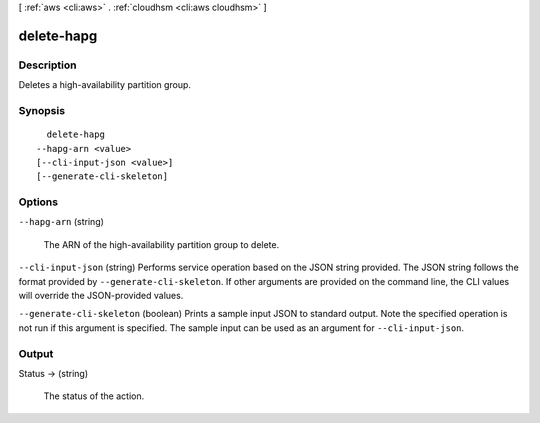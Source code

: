 [ :ref:`aws <cli:aws>` . :ref:`cloudhsm <cli:aws cloudhsm>` ]

.. _cli:aws cloudhsm delete-hapg:


***********
delete-hapg
***********



===========
Description
===========



Deletes a high-availability partition group.



========
Synopsis
========

::

    delete-hapg
  --hapg-arn <value>
  [--cli-input-json <value>]
  [--generate-cli-skeleton]




=======
Options
=======

``--hapg-arn`` (string)


  The ARN of the high-availability partition group to delete.

  

``--cli-input-json`` (string)
Performs service operation based on the JSON string provided. The JSON string follows the format provided by ``--generate-cli-skeleton``. If other arguments are provided on the command line, the CLI values will override the JSON-provided values.

``--generate-cli-skeleton`` (boolean)
Prints a sample input JSON to standard output. Note the specified operation is not run if this argument is specified. The sample input can be used as an argument for ``--cli-input-json``.



======
Output
======

Status -> (string)

  

  The status of the action.

  

  

